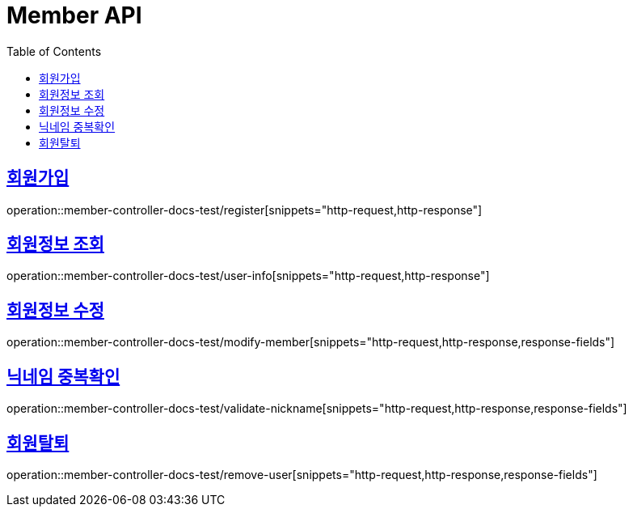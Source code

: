 :doctype: book
:icons: font
:source-highlighter: highlightjs
:toc: left
:toclevels: 2
:sectlinks:

[[Member-API]]
= Member API

[[Member-회원가입]]
== 회원가입
operation::member-controller-docs-test/register[snippets="http-request,http-response"]


[[Member-회원정보-조회]]
== 회원정보 조회
operation::member-controller-docs-test/user-info[snippets="http-request,http-response"]


[[Member-회원정보-수정]]
== 회원정보 수정
operation::member-controller-docs-test/modify-member[snippets="http-request,http-response,response-fields"]


[[Member-닉네임-중복확인]]
== 닉네임 중복확인
operation::member-controller-docs-test/validate-nickname[snippets="http-request,http-response,response-fields"]

[[Member-회원탈퇴]]
== 회원탈퇴
operation::member-controller-docs-test/remove-user[snippets="http-request,http-response,response-fields"]